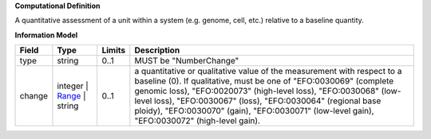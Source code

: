 **Computational Definition**

A quantitative assessment of a unit within a system (e.g. genome, cell, etc.) relative to a baseline quantity.

**Information Model**


.. list-table::
   :class: clean-wrap
   :header-rows: 1
   :align: left
   :widths: auto

   *  - Field
      - Type
      - Limits
      - Description
   *  - type
      - string
      - 0..1
      - MUST be "NumberChange"
   *  - change
      - integer | `Range </ga4gh/schema/vrs/2.x/json/Range>`_ | string
      - 0..1
      - a quantitative or qualitative value of the measurement with respect to a baseline (0).  If qualitative, must be one of "EFO:0030069" (complete genomic loss), "EFO:0020073" (high-level loss), "EFO:0030068" (low-level loss), "EFO:0030067" (loss), "EFO:0030064" (regional base ploidy), "EFO:0030070" (gain), "EFO:0030071" (low-level gain), "EFO:0030072" (high-level gain).
